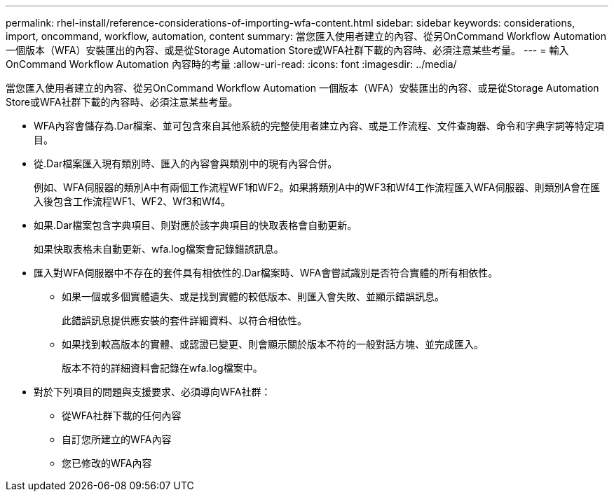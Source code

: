 ---
permalink: rhel-install/reference-considerations-of-importing-wfa-content.html 
sidebar: sidebar 
keywords: considerations, import, oncommand, workflow, automation, content 
summary: 當您匯入使用者建立的內容、從另OnCommand Workflow Automation 一個版本（WFA）安裝匯出的內容、或是從Storage Automation Store或WFA社群下載的內容時、必須注意某些考量。 
---
= 輸入OnCommand Workflow Automation 內容時的考量
:allow-uri-read: 
:icons: font
:imagesdir: ../media/


[role="lead"]
當您匯入使用者建立的內容、從另OnCommand Workflow Automation 一個版本（WFA）安裝匯出的內容、或是從Storage Automation Store或WFA社群下載的內容時、必須注意某些考量。

* WFA內容會儲存為.Dar檔案、並可包含來自其他系統的完整使用者建立內容、或是工作流程、文件查詢器、命令和字典字詞等特定項目。
* 從.Dar檔案匯入現有類別時、匯入的內容會與類別中的現有內容合併。
+
例如、WFA伺服器的類別A中有兩個工作流程WF1和WF2。如果將類別A中的WF3和Wf4工作流程匯入WFA伺服器、則類別A會在匯入後包含工作流程WF1、WF2、Wf3和Wf4。

* 如果.Dar檔案包含字典項目、則對應於該字典項目的快取表格會自動更新。
+
如果快取表格未自動更新、wfa.log檔案會記錄錯誤訊息。

* 匯入對WFA伺服器中不存在的套件具有相依性的.Dar檔案時、WFA會嘗試識別是否符合實體的所有相依性。
+
** 如果一個或多個實體遺失、或是找到實體的較低版本、則匯入會失敗、並顯示錯誤訊息。
+
此錯誤訊息提供應安裝的套件詳細資料、以符合相依性。

** 如果找到較高版本的實體、或認證已變更、則會顯示關於版本不符的一般對話方塊、並完成匯入。
+
版本不符的詳細資料會記錄在wfa.log檔案中。



* 對於下列項目的問題與支援要求、必須導向WFA社群：
+
** 從WFA社群下載的任何內容
** 自訂您所建立的WFA內容
** 您已修改的WFA內容



